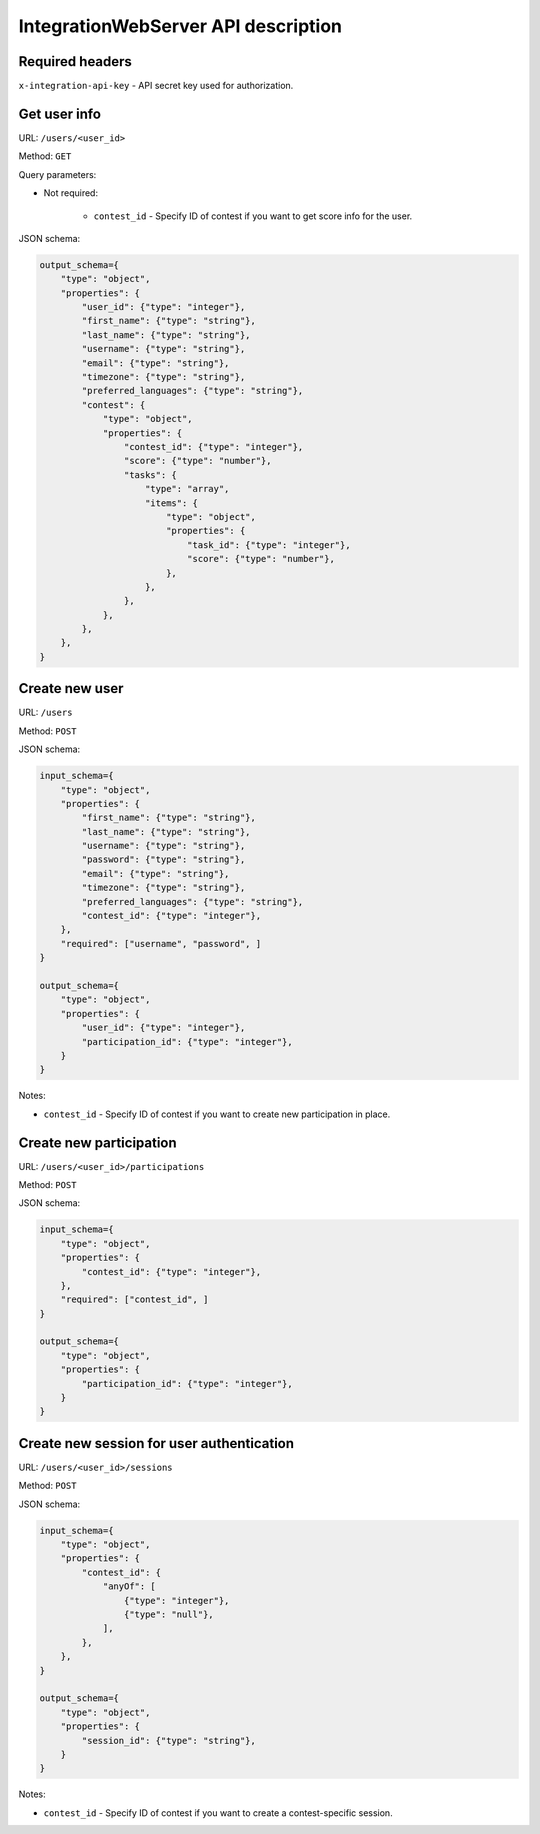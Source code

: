 IntegrationWebServer API description
************************************

Required headers
================

``x-integration-api-key`` - API secret key used for authorization.

Get user info
=============

URL: ``/users/<user_id>``

Method: ``GET``

Query parameters:

* Not required:

    * ``contest_id`` - Specify ID of contest if you want to get score info for the user.

JSON schema:

.. sourcecode:: python

    output_schema={
        "type": "object",
        "properties": {
            "user_id": {"type": "integer"},
            "first_name": {"type": "string"},
            "last_name": {"type": "string"},
            "username": {"type": "string"},
            "email": {"type": "string"},
            "timezone": {"type": "string"},
            "preferred_languages": {"type": "string"},
            "contest": {
                "type": "object",
                "properties": {
                    "contest_id": {"type": "integer"},
                    "score": {"type": "number"},
                    "tasks": {
                        "type": "array",
                        "items": {
                            "type": "object",
                            "properties": {
                                "task_id": {"type": "integer"},
                                "score": {"type": "number"},
                            },
                        },
                    },
                },
            },
        },
    }

Create new user
===============

URL: ``/users``

Method: ``POST``

JSON schema:

.. sourcecode:: python

    input_schema={
        "type": "object",
        "properties": {
            "first_name": {"type": "string"},
            "last_name": {"type": "string"},
            "username": {"type": "string"},
            "password": {"type": "string"},
            "email": {"type": "string"},
            "timezone": {"type": "string"},
            "preferred_languages": {"type": "string"},
            "contest_id": {"type": "integer"},
        },
        "required": ["username", "password", ]
    }

    output_schema={
        "type": "object",
        "properties": {
            "user_id": {"type": "integer"},
            "participation_id": {"type": "integer"},
        }
    }

Notes:

* ``contest_id`` - Specify ID of contest if you want to create new participation in place.

Create new participation
========================

URL: ``/users/<user_id>/participations``

Method: ``POST``

JSON schema:

.. sourcecode:: python

    input_schema={
        "type": "object",
        "properties": {
            "contest_id": {"type": "integer"},
        },
        "required": ["contest_id", ]
    }

    output_schema={
        "type": "object",
        "properties": {
            "participation_id": {"type": "integer"},
        }
    }

Create new session for user authentication
==========================================

URL: ``/users/<user_id>/sessions``

Method: ``POST``

JSON schema:

.. sourcecode:: python

    input_schema={
        "type": "object",
        "properties": {
            "contest_id": {
                "anyOf": [
                    {"type": "integer"},
                    {"type": "null"},
                ],
            },
        },
    }

    output_schema={
        "type": "object",
        "properties": {
            "session_id": {"type": "string"},
        }
    }

Notes:

* ``contest_id`` - Specify ID of contest if you want to create a contest-specific session.
